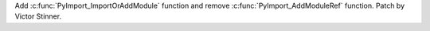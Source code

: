 Add :c:func:`PyImport_ImportOrAddModule` function and remove
:c:func:`PyImport_AddModuleRef` function. Patch by Victor Stinner.
